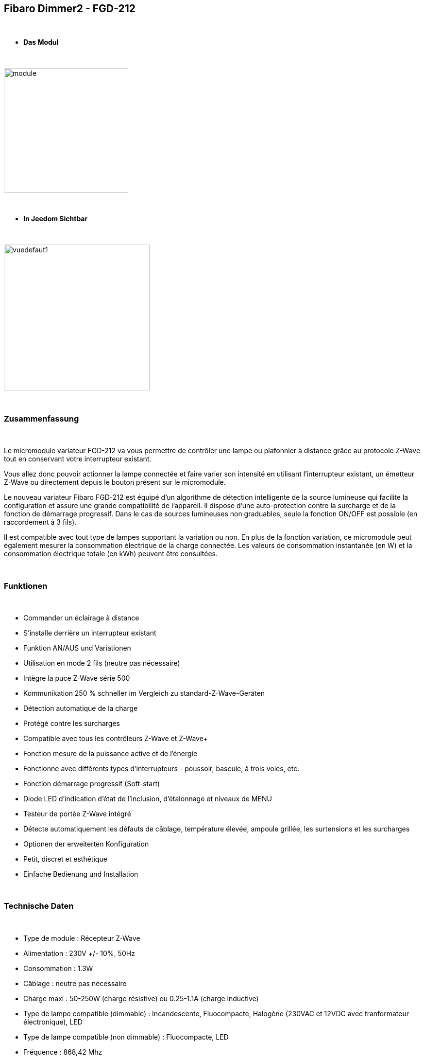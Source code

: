 :icons:
== Fibaro Dimmer2 - FGD-212

{nbsp} +

* *Das Modul*

{nbsp} +

image::../images/fibaro.fgd212/module.jpg[width=256,align="center"]

{nbsp} +

* *In Jeedom Sichtbar*

{nbsp} +

image::../images/fibaro.fgd212/vuedefaut1.jpg[width=300,align="center"]

{nbsp} +

=== Zusammenfassung

{nbsp} +

Le micromodule variateur FGD-212 va vous permettre de contrôler une lampe ou plafonnier à distance grâce au protocole Z-Wave tout en conservant votre interrupteur existant. 

Vous allez donc pouvoir actionner la lampe connectée et faire varier son intensité en utilisant l'interrupteur existant, un émetteur Z-Wave ou directement depuis le bouton présent sur le micromodule.

Le nouveau variateur Fibaro FGD-212 est équipé d'un algorithme de détection intelligente de la source lumineuse qui facilite la configuration et assure une grande compatibilité de l'appareil. Il dispose d'une auto-protection contre la surcharge et de la fonction de démarrage progressif. Dans le cas de sources lumineuses non graduables, seule la fonction ON/OFF est possible (en raccordement à 3 fils).

Il est compatible avec tout type de lampes supportant la variation ou non. En plus de la fonction variation, ce micromodule peut également mesurer la consommation électrique de la charge connectée. Les valeurs de consommation instantanée (en W) et la consommation électrique totale (en kWh) peuvent être consultées.

{nbsp} +

=== Funktionen

{nbsp} +

* Commander un éclairage à distance
* S'installe derrière un interrupteur existant
* Funktion AN/AUS und Variationen
* Utilisation en mode 2 fils (neutre pas nécessaire)
* Intègre la puce Z-Wave série 500
* Kommunikation 250 % schneller im Vergleich zu standard-Z-Wave-Geräten 
* Détection automatique de la charge
* Protégé contre les surcharges
* Compatible avec tous les contrôleurs Z-Wave et Z-Wave+
* Fonction mesure de la puissance active et de l'énergie
* Fonctionne avec différents types d'interrupteurs - poussoir, bascule, à trois voies, etc.
* Fonction démarrage progressif (Soft-start)
* Diode LED d'indication d'état de l'inclusion, d'étalonnage et niveaux de MENU
* Testeur de portée Z-Wave intégré
* Détecte automatiquement les défauts de câblage, température élevée, ampoule grillée, les surtensions et les surcharges
* Optionen der erweiterten Konfiguration
* Petit, discret et esthétique
* Einfache Bedienung und Installation

{nbsp} +

=== Technische Daten

{nbsp} +

* Type de module : Récepteur Z-Wave
* Alimentation : 230V +/- 10%, 50Hz
* Consommation : 1.3W
* Câblage : neutre pas nécessaire
* Charge maxi : 50-250W (charge résistive) ou 0.25-1.1A (charge inductive)
* Type de lampe compatible (dimmable) : Incandescente, Fluocompacte, Halogène (230VAC et 12VDC avec tranformateur électronique), LED
* Type de lampe compatible (non dimmable) : Fluocompacte, LED
* Fréquence : 868,42 Mhz
* Puissance du signal : 1mW
* Distance de transmission : 50m champ libre, 30m en intérieur
* Dimensions : 42.5 x 38.25 x 20.3mm
* Betriebstemperatur : 0-35 ° C
* Température limite : 105°C
* Normes : RoHS 2011/65/EU, LVD 2006/95/EC, EMC 2004/108/EC, R&TTE 1999/5/EC

{nbsp} +

=== Moduldaten

{nbsp} +

* Marke : Fibar Group
* Nom :  FGD212 Dimmer 2
* Hersteller-ID : 271
* Produkttyp : 258
* Produkt-ID : 4096

{nbsp} +

=== Konfiguration

{nbsp} +

Pour configurer le plugin OpenZwave et savoir comment mettre Jeedom en inclusion référez-vous à cette link:https://jeedom.fr/doc/documentation/plugins/openzwave/fr_FR/openzwave.html[documentation].

{nbsp} +

[icon="../images/plugin/important.png"]
[IMPORTANT]
Pour mettre ce module en mode inclusion il faut appuyer 3 fois sur le bouton d'inclusion, conformément à sa documentation papier. Si le module n'est pas déjà inclus, il se mettra en inclusion automatiquement lors de sa mise sous tension.

{nbsp} +

image::../images/fibaro.fgd212/inclusion.jpg[width=350,align="center"]

{nbsp} +

[icon="../images/plugin/tip.png"]
[TIP]
Si vous avez déjà intégré votre module au mur, vous pouvez l'inclure en faisant de nombreux allers-retours sur l'interrupteur ou de nombreux appuis si vous avez un interrupteur sur bouton poussoir.

{nbsp} +

[underline]#Einmal Includiert, sollten Sie folgendes erhalten :#

{nbsp} +

image::../images/fibaro.fgd212/information.jpg[Plugin Zwave,align="center"]

{nbsp} +

==== Befehle

{nbsp} +

Nachdem das Modul erkannt wurde, werden die zugeordneten Modul-Befehle verfügbar sein.

{nbsp} +

image::../images/fibaro.fgd212/commandes.jpg[Commandes,align="center"]

{nbsp} +

[underline]#Hier ist die Liste der Befehle :#

{nbsp} +

* Intensité : C'est la commande qui permet de régler l'intensité de la lumière
* On : C'est la commande qui permet d'allumer la lumière
* Off : C'est la commande qui permet d'éteindre la lumière
* Etat : C'est la commande qui permet de connaitre le statut de la lumière
* Consommation : C'est la commande qui permet de remonter la consommation du module
* Puissance : C'est la commande qui permet de remonter la puissance instantanée du module

A noter que sur le dashboard toutes les infos se retrouvent sur le même icone

{nbsp} +

==== Modulkonfiguration

{nbsp} +

Vous pouvez effectuer la configuration du module en fonction de votre installation.
erfolgt das in Jeedom über die Schaltfläche "Konfiguration“, des OpenZwave Plugin.

{nbsp} +

image::../images/plugin/bouton_configuration.jpg[Configuration plugin Zwave,align="center"]

{nbsp} +

[underline]#Sie werden auf diese Seite kommen# (nach einem Klick auf die Registerkarte Parameter)

{nbsp} +

image::../images/fibaro.fgd212/config1.jpg[Config1,align="center"]
image::../images/fibaro.fgd212/config2.jpg[Config2,align="center"]
image::../images/fibaro.fgd212/config3.jpg[Config3,align="center"]
image::../images/fibaro.fgd212/config4.jpg[Config3,align="center"]
image::../images/fibaro.fgd212/config5.jpg[Config3,align="center"]

{nbsp} +

[underline]#Parameterdetails :#

{nbsp} +

EN COURS DE REDACTION

{nbsp} +

==== Gruppen

{nbsp} +

Ce module possède cinq groupes d'association, seul le premier est indispensable.

{nbsp} +

image::../images/fibaro.fgd212/groupe.jpg[Groupe]

{nbsp} +

=== Bon à savoir

{nbsp} +

==== Spécificités

{nbsp} +

[icon="../images/plugin/caution.png"]
[CAUTION]
Le paramètre le plus important de la configuration est le 20. Il permet de choisir le type d'interrupteur utilisé. Par défaut le type est défini sur monostable.

{nbsp} +

Si vous voulez exclure/inclure le module sans démonter votre interrupteur, vous pouvez appuyer plusieurs fois sur votre interrupteur (ou faire des allers-retours en cas d'interrupteur bistable)

{nbsp} +

==== Visuelle Alternative

{nbsp} +

image::../images/fibaro.fgd212/vuewidget.jpg[width=200,align="center"]

{nbsp} +

=== Wakeup (Aufweckzeit)

{nbsp} +

Pas de notion de wakeup sur ce module.

{nbsp} +

=== F.A.Q.

{nbsp} +

[panel,primary]
.Suis-je obligé de démonter ma prise pour l'inclure ou l'exclure ?
--
Non. ce module peut s'inclure ou s'exclure en appuyant plusieurs fois sur l'interrupteur.
--

{nbsp} +
#_@sarakha63_#